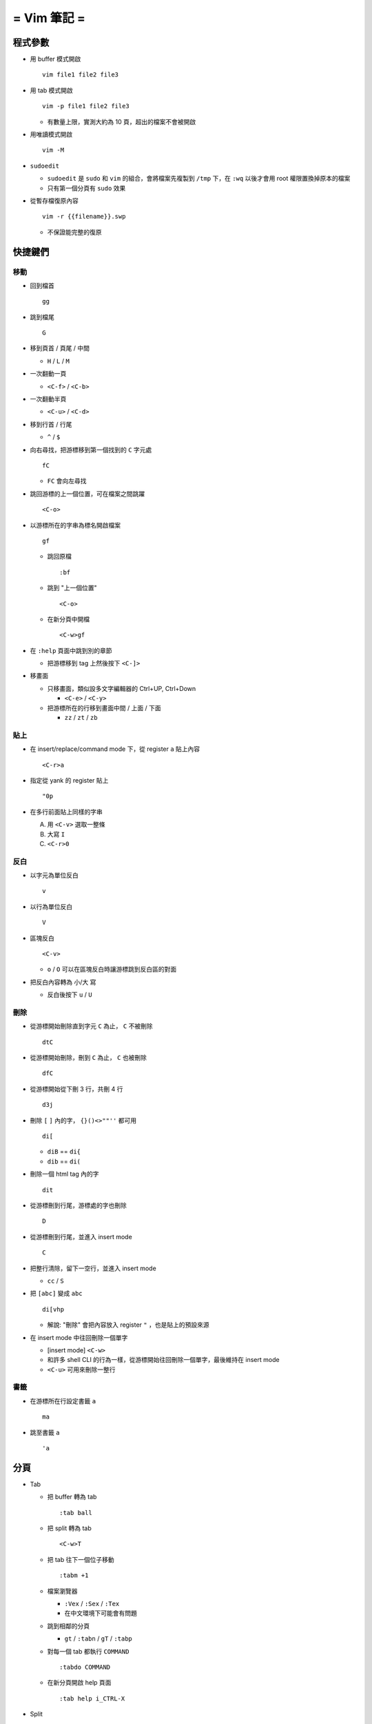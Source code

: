============
= Vim 筆記 =
============

程式參數
---------
* 用 buffer 模式開啟 ::

    vim file1 file2 file3

* 用 tab 模式開啟 ::

    vim -p file1 file2 file3

  - 有數量上限，實測大約為 10 頁，超出的檔案不會被開啟

* 用唯讀模式開啟 ::

    vim -M

* ``sudoedit``

  - ``sudoedit`` 是 ``sudo`` 和 ``vim`` 的組合，會將檔案先複製到 ``/tmp`` 下，在 ``:wq`` 以後才會用 root 權限置換掉原本的檔案

  - 只有第一個分頁有 ``sudo`` 效果

* 從暫存檔復原內容 ::

    vim -r {{filename}}.swp

  - 不保證能完整的復原


快捷鍵們
---------

移動
``````
* 回到檔首 ::

    gg

* 跳到檔尾 ::

    G

* 移到頁首 / 頁尾 / 中間

  - ``H`` / ``L`` / ``M``

* 一次翻動一頁

  - ``<C-f>`` / ``<C-b>``

* 一次翻動半頁

  - ``<C-u>`` / ``<C-d>``

* 移到行首 / 行尾

  - ``^`` / ``$``

* 向右尋找，把游標移到第一個找到的 ``C`` 字元處 ::

    fC

  - ``FC`` 會向左尋找

* 跳回游標的上一個位置，可在檔案之間跳躍 ::

    <C-o>

* 以游標所在的字串為標名開啟檔案 ::

    gf

  - 跳回原檔 ::

      :bf

  - 跳到 "上一個位置" ::

      <C-o>

  - 在新分頁中開檔 ::

      <C-w>gf

* 在 ``:help`` 頁面中跳到別的章節

  - 把游標移到 tag 上然後按下 ``<C-]>``

* 移畫面

  - 只移畫面，類似設多文字編輯器的 Ctrl+UP, Ctrl+Down

    + ``<C-e>`` / ``<C-y>``

  - 把游標所在的行移到畫面中間 / 上面 / 下面

    + ``zz`` / ``zt`` / ``zb``


貼上
``````
* 在 insert/replace/command mode 下，從 register ``a`` 貼上內容 ::

    <C-r>a

* 指定從 yank 的 register 貼上 ::

    "0p

* 在多行前面貼上同樣的字串

  A.  用 ``<C-v>`` 選取一整條
  B.  大寫 ``I``
  C.  ``<C-r>0``


反白
``````
* 以字元為單位反白 ::

    v

* 以行為單位反白 ::

    V

* 區塊反白 ::

    <C-v>

  - ``o`` / ``O`` 可以在區塊反白時讓游標跳到反白區的對面

* 把反白內容轉為 小/大 寫

  - 反白後按下 ``u`` / ``U``


刪除
``````
* 從游標開始刪除直到字元 ``C`` 為止， ``C`` 不被刪除 ::

    dtC

* 從游標開始刪除，刪到 ``C`` 為止， ``C`` 也被刪除 ::

    dfC

* 從游標開始從下刪 3 行，共刪 4 行 ::

    d3j

* 刪除 ``[`` ``]`` 內的字， ``{}()<>""''`` 都可用 ::

    di[

  - ``diB`` == ``di{``
  - ``dib`` == ``di(``

* 刪除一個 html tag 內的字 ::

    dit

* 從游標刪到行尾，游標處的字也刪除 ::

    D

* 從游標刪到行尾，並進入 insert mode ::

    C

* 把整行清除，留下一空行，並進入 insert mode

  - ``cc`` / ``S``

* 把 ``[abc]`` 變成 ``abc`` ::

    di[vhp

  - 解說: "刪除" 會把內容放入 register ``"`` ，也是貼上的預設來源

* 在 insert mode 中往回刪除一個單字

  - [insert mode] ``<C-w>``

  - 和許多 shell CLI 的行為一樣，從游標開始往回刪除一個單字，最後維持在 insert mode

  - ``<C-u>`` 可用來刪除一整行


書籤
``````
* 在游標所在行設定書籤 ``a`` ::

    ma

* 跳至書籤 ``a`` ::

    'a


分頁
-----
* Tab

  - 把 buffer 轉為 tab ::

      :tab ball

  - 把 split 轉為 tab ::

      <C-w>T

  - 把 tab 往下一個位子移動 ::

      :tabm +1

  - 檔案瀏覽器

    + ``:Vex`` / ``:Sex`` / ``:Tex``
    + 在中文環境下可能會有問題

  - 跳到相鄰的分頁

    + ``gt`` / ``:tabn`` / ``gT`` / ``:tabp``

  - 對每一個 tab 都執行 ``COMMAND`` ::

      :tabdo COMMAND

  - 在新分頁開啟 help 頁面 ::

      :tab help i_CTRL-X

* Split

  - 製造切割視窗

    + 水平 ::

        <C-w>n

    + 垂直 ::

        :vnew
        :50vnew

  - 調整大小

    + 寬度 ::

        <C-w><
        <C-w>>
        :vertical resize 50
        :vertical resize +50

    + 高度 ::

        :resize 30
        :resize +30

  - 移動 split 視窗的位置

    + ``<C-w>H`` / ``<C-w>J`` / ``<C-w>K`` / ``<C-w>L``

  - 可以用滑鼠調整視窗大小 ::

      :set mouse=a

* Buffer

  - 下一個檔案 ::

      :bn

  - 上一個檔案 ::

      :bp

  - 關掉檔案 ::

      :bw

  - 查看開啟 ``vim`` 時傳入的 CLI 參數 ::

      :args

  - 設定「自動存檔」，再對每一個 buffer 都執行 ``COMMAND`` ::

      :set autowrite, :bufdo COMMAND

    + 自動存檔是指在切換 buffer 時會自動存檔

    + 需要自動存檔是因為切換 buffer 時需要先存檔，不設定的話就不能對每個 buffer 執行指令


取代
-----
指令 ::

  :<range>s/<pattern>/<string>/<flags>

* ``range``

  - ``%`` 為整個檔案
  - ``'<,'>`` 代表 Visual 範圍

* ``flags`` (``:help :s_flags``)

  - ``g`` 為 global search，每一行的每個 ``pattern`` 都會被取代成 ``string``
  - ``i`` 為 case insensitive
  - ``I`` 為 case sensitive
  - ``c`` 為 confirmation，每個取代都會詢問是否要執行

* 把每行加上行號 ::

  :%s/^/\=(1 - line("'<") + line(".")) . "\. "/


外部指令
---------

* 把當前內容用 ``sort`` 指令處理過，再直接取代現在的內容 ::

    :% !sort

* 把當前內容 pipe 給 ``python`` ::

    :w !python

* 用指令的結果取代該行內容

  - [normal] ``!!COMMAND``

* 在游標所在下一行插入指令結果 ::

    :r !cal

* 把反白的區域當成 ``stdin`` 送給外部指令，並把結果取代掉反白區

  - [visual] ``!COMMAND``


Register
---------
* 把游標所在的整行文字複製進 ``"a`` register 中 ::

    "ayy

* 系統的剪貼簿 ::

    "*

  - ``vim`` 需要在編譯時開啟 ``clipboard`` module

* 複製的預設 register ::

    "0

* 刪除 / 剪下的預設 register ::

    ""


折疊
-----
* 在檔首加上 ::

    # vim:fdm=marker
    # toggle all folding by "zi"

* 被 ``# {{{`` 和 ``# }}}`` 包起來的區塊就可以被折疊起來
* 依據不同檔案類型，可以使用不同的註解，vim 會認得

* ``zo`` 把游標所在的 fold 打開
* ``zc`` 把游標所在的 fold 關上
* ``zj`` ``zk`` 在不同 fold 之間跳躍

* ``zi`` toggle 所有的 fold

* ``zm`` 關上所有的 fold
* ``zx`` 刷新所有的 fold，有時新的 fold 會需要這個才能馬上使用


補完系統
--------
* 補完系統裡的檔名 ::

    [insert] <C-x><C-f>


其他
-----
* ``<C-[>`` 等於 ``<ESC>`` 鍵

* 輸入 ``tab`` 字元 ::

    <C-v><TAB>

* 讓 ``vim`` 以 ``scp`` 方式抓取遠端檔案，如果不用 ``scp`` 而是用 ``sftp`` 或 ``ftp`` 的話需打出絕對路徑 ::

    vim scp://pi314@HOST/FILE

* 把目前的畫面做成 html file ::

    :TOhtml

* 把本次搜尋的上色清除，但 search pattern 仍存在，故按下 ``n`` 還是可以繼續搜尋 ::

    :noh

* ``vim`` 的 regex

  - ``()`` 如果不 escape，就視為普通的括號

  - ``[]`` 需要 escape 才會是普通的括號

  - ``\<abc\>`` 可以只比對到 ``abc`` 單字，不會 match ``aabcc`` 中間的 ``abc``

    + 是 [normal] ``#`` 預設的行為

* 移除檔首的 BOM ::

    :set nobomb

* 暫時回到 normal mode，按一個按鍵後即回到 insert mode

  - [insert][replace] ``<C-o>``

* 列出一些設定 ::

    :set

  - 修改檔案格式為 ``unix`` ::

      :set ff=unix

* 把檔案中的 tab 都置換成適合長度的 space ::

    :retab

* 在太長斷行的字串上垂直移動 ::

    :nnoremap k gk

* 設定 unicode ambiguous width 字元的寬度 ::

    :set ambiwidth=single
    :set ambiwidth=double

  - terminal 也需要做相同的設定，才不會顯示錯誤
  - http://vim.1045645.n5.nabble.com/Real-displayed-width-of-a-character-td1223323.html

* 把 vim 內部的指令導到檔案中

  A.  ``redir >{{file_name}}``
  B.  ``{{command}}``
  C.  ``redir END``

* 修改 encoding ::

    :w ++enc=utf-8
    :w ++enc=utf-8 {{another_filename}}

* 有時 vim 的語法上色會壞掉 (例如整頁都變成藍色)，可能是因為失去追蹤語法結構，可以用下列指令重新同步 ::

    :syntax sync fromstart

* 列出 vim 開啟時所存取的檔案及存取時間

  - ``$ vim --startuptime <vim-log-filename>``

* 避免 vim 去連接 X Server

  - ``$ vim -X``
  - 在 ``vimrc`` 中加上 ``set clipboard=exclude:.*``

* 對每個檔案套用不同的縮排寬度 ::

    autocmd FileType html serlocal shiftwidth=2 tabstop=2
    autocmd FileType make setlocal noexpandtab

* 取得組合鍵的 help ::

    :help CTRL-X
    :help i_CTRL-X

* 用 vim 加密檔案

  - 開啟檔案後輸入 ``:X`` ，再輸入兩次密碼，存檔即生效

    + 之後都用普通的方式打開即可， vim 會在開啟時要求輸入密碼
    + 更改密碼方式亦同
    + 若要取消加密，在更改密碼時都直接按 Enter 即可

* 對每一行下指令 ::

    :g/pattern/cmd

  - 以 行 為單位，所有符合 ``pattern`` 的行都被執行 ``cmd`` （command mode 指令）
  - 把檔案內所有成對的 ``{`` ``}`` 都刪除: ``:g/{/normal f{da{``
